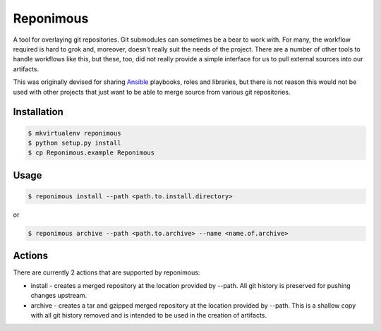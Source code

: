 Reponimous
==========

A tool for overlaying git repositories. Git submodules can sometimes be a bear to work with. For many, the workflow required is hard to grok and, moreover, doesn't really suit the needs of the project. There are a number of other tools to handle workflows like this, but these, too, did not really provide a simple interface for us to pull external sources into our artifacts.

This was originally devised for sharing `Ansible`_ playbooks, roles and libraries, but there is not reason this would not be used with other projects that just want to be able to merge source from various git repositories.

.. _`Ansible`: http://github.com/ansible/ansible

Installation
------------

.. code-block:: bash

  $ mkvirtualenv reponimous
  $ python setup.py install
  $ cp Reponimous.example Reponimous


Usage
-----

.. code-block:: bash

  $ reponimous install --path <path.to.install.directory>

or

.. code-block:: bash


  $ reponimous archive --path <path.to.archive> --name <name.of.archive>


Actions
-------

There are currently 2 actions that are supported by reponimous:

- install - creates a merged repository at the location provided by --path. All git history is preserved for pushing changes upstream.
- archive - creates a tar and gzipped merged repository at the location provided by --path. This is a shallow copy with all git history removed and is intended to be used in the creation of artifacts.
